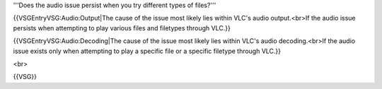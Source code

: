 '''Does the audio issue persist when you try different types of
files?'''

{{VSGEntryVSG:Audio:Output|The cause of the issue most likely lies
within VLC's audio output.<br>If the audio issue persists when
attempting to play various files and filetypes through VLC.}}

{{VSGEntryVSG:Audio:Decoding|The cause of the issue most likely lies
within VLC's audio decoding.<br>If the audio issue exists only when
attempting to play a specific file or a specific filetype through VLC.}}

<br>

{{VSG}}
